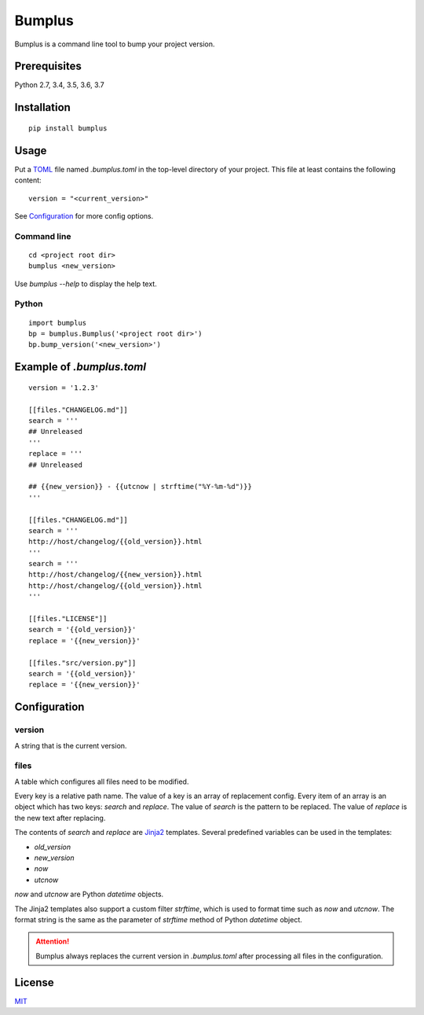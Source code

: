 Bumplus
=======

.. image:: https://travis-ci.org/dochang/bumplus.svg?branch=master
    :target: https://travis-ci.org/dochang/bumplus

.. image:: https://codecov.io/gh/dochang/bumplus/branch/master/graph/badge.svg
    :target: https://codecov.io/gh/dochang/bumplus
    :alt: Codecov

.. image:: https://img.shields.io/pypi/l/bumplus.svg
    :alt: PyPI - License
    :target: https://pypi.python.org/pypi/bumplus

.. image:: https://img.shields.io/pypi/wheel/bumplus.svg
    :alt: PyPI - Wheel
    :target: https://pypi.python.org/pypi/bumplus

.. image:: https://img.shields.io/pypi/format/bumplus.svg
    :alt: PyPI - Format
    :target: https://pypi.python.org/pypi/bumplus

.. image:: https://img.shields.io/pypi/pyversions/bumplus.svg
    :alt: PyPI - Python Version
    :target: https://pypi.python.org/pypi/bumplus

.. image:: https://badge.fury.io/py/bumplus.svg
    :target: https://badge.fury.io/py/bumplus

.. image:: https://requires.io/github/dochang/bumplus/requirements.svg?branch=master
    :target: https://requires.io/github/dochang/bumplus/requirements/?branch=master
    :alt: Requirements Status

.. image:: https://pyup.io/repos/github/dochang/bumplus/shield.svg
    :target: https://pyup.io/repos/github/dochang/bumplus/
    :alt: Updates

.. image:: https://pyup.io/repos/github/dochang/bumplus/python-3-shield.svg
    :target: https://pyup.io/repos/github/dochang/bumplus/
    :alt: Python 3

.. image:: https://img.shields.io/badge/say-thanks-green.svg
    :target: https://saythanks.io/to/dochang
    :alt: Say Thanks!

Bumplus is a command line tool to bump your project version.

Prerequisites
-------------

Python 2.7, 3.4, 3.5, 3.6, 3.7

Installation
------------

::

  pip install bumplus

Usage
-----

Put a TOML_ file named `.bumplus.toml` in the top-level directory of your project.  This file at least contains the following content:

::

  version = "<current_version>"

See Configuration_ for more config options.

.. _TOML: https://github.com/toml-lang/toml

Command line
~~~~~~~~~~~~

::

  cd <project root dir>
  bumplus <new_version>

Use `bumplus --help` to display the help text.

Python
~~~~~~

::

  import bumplus
  bp = bumplus.Bumplus('<project root dir>')
  bp.bump_version('<new_version>')

Example of `.bumplus.toml`
--------------------------------

::

  version = '1.2.3'

  [[files."CHANGELOG.md"]]
  search = '''
  ## Unreleased
  '''
  replace = '''
  ## Unreleased

  ## {{new_version}} - {{utcnow | strftime("%Y-%m-%d")}}
  '''

  [[files."CHANGELOG.md"]]
  search = '''
  http://host/changelog/{{old_version}}.html
  '''
  search = '''
  http://host/changelog/{{new_version}}.html
  http://host/changelog/{{old_version}}.html
  '''

  [[files."LICENSE"]]
  search = '{{old_version}}'
  replace = '{{new_version}}'

  [[files."src/version.py"]]
  search = '{{old_version}}'
  replace = '{{new_version}}'

Configuration
-------------

version
~~~~~~~

A string that is the current version.

files
~~~~~

A table which configures all files need to be modified.

Every key is a relative path name.  The value of a key is an array of replacement config.  Every item of an array is an object which has two keys: `search` and `replace`.  The value of `search` is the pattern to be replaced.  The value of `replace` is the new text after replacing.

The contents of `search` and `replace` are Jinja2_ templates.  Several predefined variables can be used in the templates:

- `old_version`
- `new_version`
- `now`
- `utcnow`

`now` and `utcnow` are Python `datetime` objects.

The Jinja2 templates also support a custom filter `strftime`, which is used to format time such as `now` and `utcnow`.  The format string is the same as the parameter of `strftime` method of Python `datetime` object.

.. _Jinja2: http://jinja.pocoo.org/

.. attention:: Bumplus always replaces the current version in `.bumplus.toml` after processing all files in the configuration.

License
-------

`MIT <https://dochang.mit-license.org/>`_
